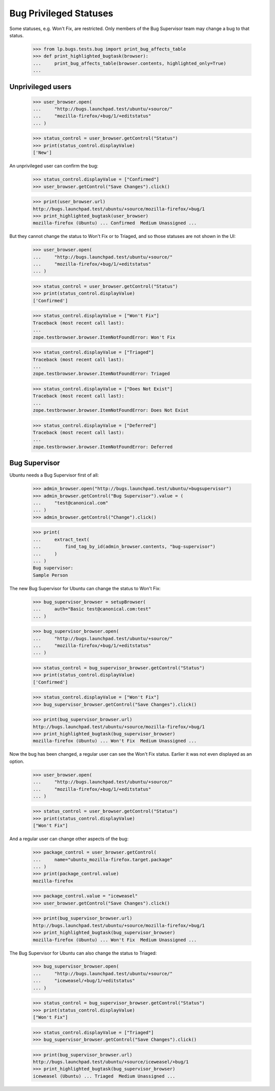 Bug Privileged Statuses
=======================

Some statuses, e.g. Won't Fix, are restricted. Only members of the Bug
Supervisor team may change a bug to that status.

    >>> from lp.bugs.tests.bug import print_bug_affects_table
    >>> def print_highlighted_bugtask(browser):
    ...     print_bug_affects_table(browser.contents, highlighted_only=True)
    ...

Unprivileged users
------------------

    >>> user_browser.open(
    ...     "http://bugs.launchpad.test/ubuntu/+source/"
    ...     "mozilla-firefox/+bug/1/+editstatus"
    ... )

    >>> status_control = user_browser.getControl("Status")
    >>> print(status_control.displayValue)
    ['New']

An unprivileged user can confirm the bug:

    >>> status_control.displayValue = ["Confirmed"]
    >>> user_browser.getControl("Save Changes").click()

    >>> print(user_browser.url)
    http://bugs.launchpad.test/ubuntu/+source/mozilla-firefox/+bug/1
    >>> print_highlighted_bugtask(user_browser)
    mozilla-firefox (Ubuntu) ... Confirmed  Medium Unassigned ...

But they cannot change the status to Won't Fix or to Triaged, and so
those statuses are not shown in the UI:

    >>> user_browser.open(
    ...     "http://bugs.launchpad.test/ubuntu/+source/"
    ...     "mozilla-firefox/+bug/1/+editstatus"
    ... )

    >>> status_control = user_browser.getControl("Status")
    >>> print(status_control.displayValue)
    ['Confirmed']

    >>> status_control.displayValue = ["Won't Fix"]
    Traceback (most recent call last):
    ...
    zope.testbrowser.browser.ItemNotFoundError: Won't Fix

    >>> status_control.displayValue = ["Triaged"]
    Traceback (most recent call last):
    ...
    zope.testbrowser.browser.ItemNotFoundError: Triaged

    >>> status_control.displayValue = ["Does Not Exist"]
    Traceback (most recent call last):
    ...
    zope.testbrowser.browser.ItemNotFoundError: Does Not Exist

    >>> status_control.displayValue = ["Deferred"]
    Traceback (most recent call last):
    ...
    zope.testbrowser.browser.ItemNotFoundError: Deferred

Bug Supervisor
--------------

Ubuntu needs a Bug Supervisor first of all:

    >>> admin_browser.open("http://bugs.launchpad.test/ubuntu/+bugsupervisor")
    >>> admin_browser.getControl("Bug Supervisor").value = (
    ...     "test@canonical.com"
    ... )
    >>> admin_browser.getControl("Change").click()

    >>> print(
    ...     extract_text(
    ...         find_tag_by_id(admin_browser.contents, "bug-supervisor")
    ...     )
    ... )
    Bug supervisor:
    Sample Person

The new Bug Supervisor for Ubuntu can change the status to Won't Fix:

    >>> bug_supervisor_browser = setupBrowser(
    ...     auth="Basic test@canonical.com:test"
    ... )

    >>> bug_supervisor_browser.open(
    ...     "http://bugs.launchpad.test/ubuntu/+source/"
    ...     "mozilla-firefox/+bug/1/+editstatus"
    ... )

    >>> status_control = bug_supervisor_browser.getControl("Status")
    >>> print(status_control.displayValue)
    ['Confirmed']

    >>> status_control.displayValue = ["Won't Fix"]
    >>> bug_supervisor_browser.getControl("Save Changes").click()

    >>> print(bug_supervisor_browser.url)
    http://bugs.launchpad.test/ubuntu/+source/mozilla-firefox/+bug/1
    >>> print_highlighted_bugtask(bug_supervisor_browser)
    mozilla-firefox (Ubuntu) ... Won't Fix  Medium Unassigned ...

Now the bug has been changed, a regular user can see the Won't Fix
status. Earlier it was not even displayed as an option.

    >>> user_browser.open(
    ...     "http://bugs.launchpad.test/ubuntu/+source/"
    ...     "mozilla-firefox/+bug/1/+editstatus"
    ... )

    >>> status_control = user_browser.getControl("Status")
    >>> print(status_control.displayValue)
    ["Won't Fix"]

And a regular user can change other aspects of the bug:

    >>> package_control = user_browser.getControl(
    ...     name="ubuntu_mozilla-firefox.target.package"
    ... )
    >>> print(package_control.value)
    mozilla-firefox

    >>> package_control.value = "iceweasel"
    >>> user_browser.getControl("Save Changes").click()

    >>> print(bug_supervisor_browser.url)
    http://bugs.launchpad.test/ubuntu/+source/mozilla-firefox/+bug/1
    >>> print_highlighted_bugtask(bug_supervisor_browser)
    mozilla-firefox (Ubuntu) ... Won't Fix  Medium Unassigned ...

The Bug Supervisor for Ubuntu can also change the status to Triaged:

    >>> bug_supervisor_browser.open(
    ...     "http://bugs.launchpad.test/ubuntu/+source/"
    ...     "iceweasel/+bug/1/+editstatus"
    ... )

    >>> status_control = bug_supervisor_browser.getControl("Status")
    >>> print(status_control.displayValue)
    ["Won't Fix"]

    >>> status_control.displayValue = ["Triaged"]
    >>> bug_supervisor_browser.getControl("Save Changes").click()

    >>> print(bug_supervisor_browser.url)
    http://bugs.launchpad.test/ubuntu/+source/iceweasel/+bug/1
    >>> print_highlighted_bugtask(bug_supervisor_browser)
    iceweasel (Ubuntu) ... Triaged  Medium Unassigned ...
